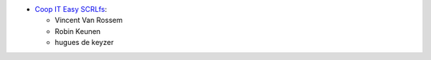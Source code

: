 * `Coop IT Easy SCRLfs <https://coopiteasy.be>`_:

  * Vincent Van Rossem
  * Robin Keunen
  * hugues de keyzer
